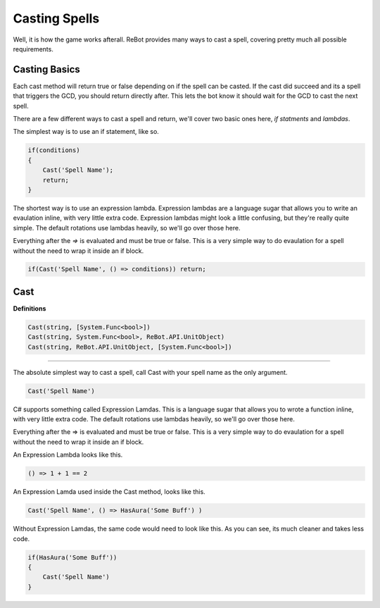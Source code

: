 Casting Spells
==============

Well, it is how the game works afterall.  ReBot provides many ways to cast a spell, covering pretty much all possible
requirements.

Casting Basics
--------------

Each cast method will return true or false depending on if the spell can be casted.  If the cast did succeed and its a
spell that triggers the GCD, you should return directly after.  This lets the bot know it should wait for the GCD to
cast the next spell.

There are a few different ways to cast a spell and return, we'll cover two basic ones here, *if statments* and *lambdas*.

The simplest way is to use an if statement, like so.

.. sourcecode:: c#

    if(conditions)
    {
        Cast('Spell Name');
        return;
    }
    
The shortest way is to use an expression lambda.  Expression lambdas are a language sugar that allows you to write an
evaulation inline, with very little extra code.  Expression lambdas might look a little confusing, but they're really quite
simple.  The default rotations use lambdas heavily, so we'll go over those here.

Everything after the `=>` is evaluated and must be true or false.  This is a very simple way to do evaulation for a spell
without the need to wrap it inside an if block.

.. sourcecode:: c#

    if(Cast('Spell Name', () => conditions)) return;



Cast
----

**Definitions**

.. sourcecode:: c#

    Cast(string, [System.Func<bool>])
    Cast(string, System.Func<bool>, ReBot.API.UnitObject)
    Cast(string, ReBot.API.UnitObject, [System.Func<bool>])
    
----------
    
The absolute simplest way to cast a spell, call Cast with your spell name as the only argument.

.. sourcecode:: c#

    Cast('Spell Name')
    
C# supports something called Expression Lamdas.  This is a language sugar that allows you to wrote
a function inline, with very little extra code.  The default rotations use lambdas heavily, so we'll go over those here.

Everything after the => is evaluated and must be true or false.  This is a very simple way to do evaulation for a spell without
the need to wrap it inside an if block.

An Expression Lambda looks like this.

.. sourcecode:: c#

    () => 1 + 1 == 2
    
An Expression Lamda used inside the Cast method, looks like this.

.. sourcecode:: c#

    Cast('Spell Name', () => HasAura('Some Buff') )
    
Without Expression Lamdas, the same code would need to look like this. As you can see, its much cleaner and takes less code.

.. sourcecode:: c#

    if(HasAura('Some Buff'))
    {
        Cast('Spell Name')
    }
    
